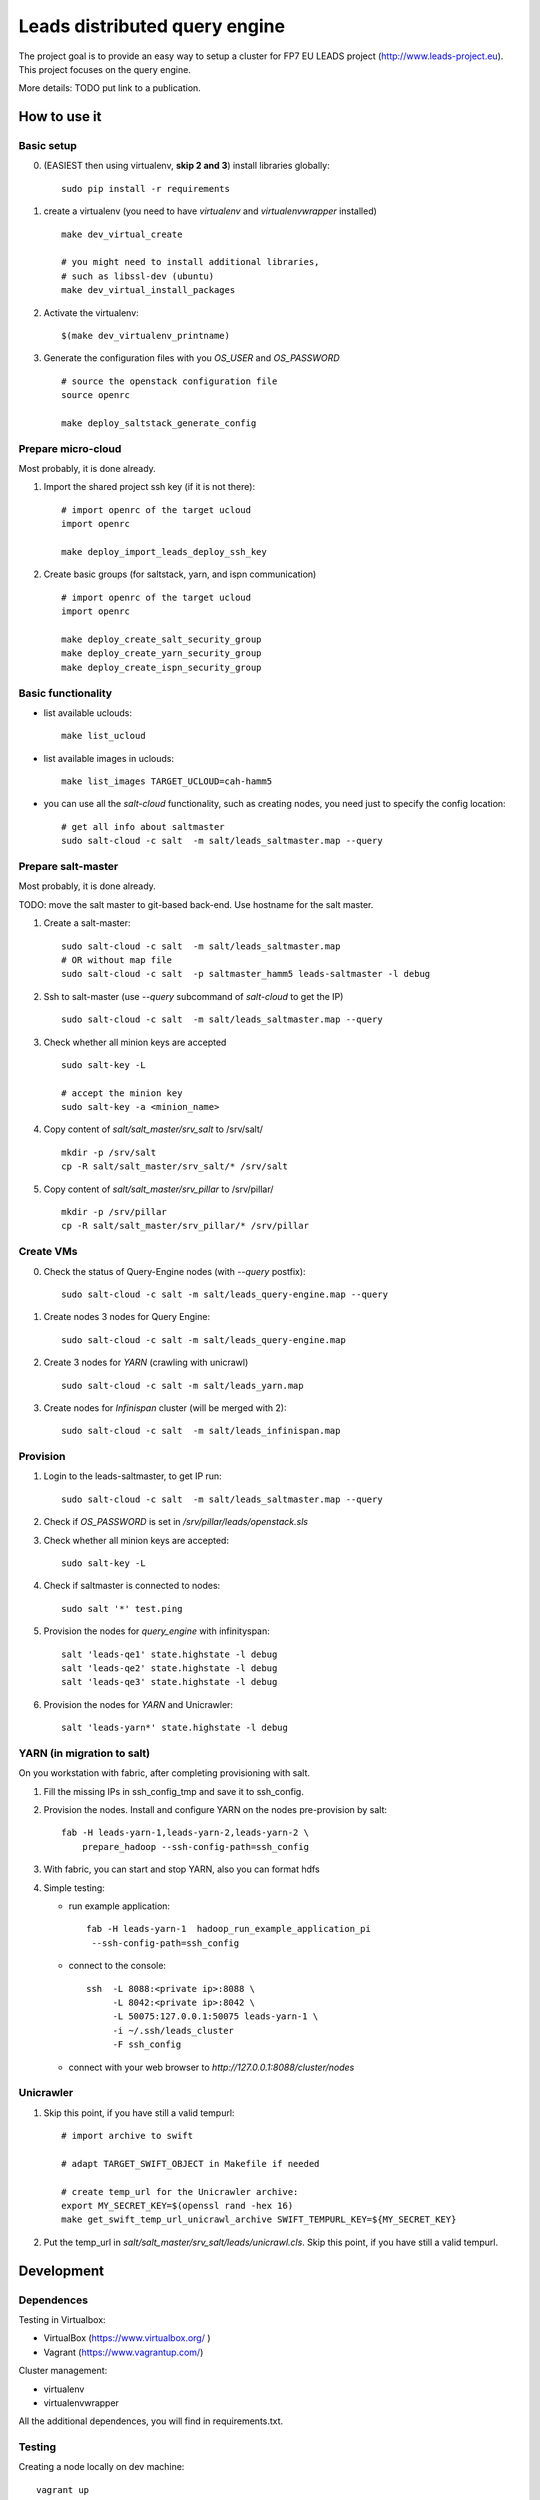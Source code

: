================================
Leads distributed query engine
================================

The project goal is to provide an easy way to setup a cluster for FP7 EU LEADS project (http://www.leads-project.eu). 
This project focuses on the query engine. 

More details: TODO put link to a publication.


How to use it 
===============

Basic setup
----------------

0. (EASIEST then using virtualenv, **skip 2 and 3**) install libraries globally: 
   
   ::

     sudo pip install -r requirements

1. create a virtualenv (you need to have *virtualenv* and *virtualenvwrapper* installed)

   ::

     make dev_virtual_create

     # you might need to install additional libraries,
     # such as libssl-dev (ubuntu)
     make dev_virtual_install_packages

2. Activate the virtualenv:
   
   ::

     $(make dev_virtualenv_printname)

3. Generate the configuration files with you *OS_USER* and *OS_PASSWORD*
   
   ::

     # source the openstack configuration file
     source openrc

     make deploy_saltstack_generate_config

Prepare micro-cloud
-----------------------

Most probably, it is done already.

1. Import the shared project ssh key (if it is not there):

   ::

     # import openrc of the target ucloud
     import openrc

     make deploy_import_leads_deploy_ssh_key

2. Create basic groups (for saltstack, yarn, and ispn communication)

   ::

     # import openrc of the target ucloud
     import openrc
     
     make deploy_create_salt_security_group
     make deploy_create_yarn_security_group
     make deploy_create_ispn_security_group   


Basic functionality
------------------------------


- list available uclouds:

  :: 

    make list_ucloud

- list available images in uclouds:
  
  ::

    make list_images TARGET_UCLOUD=cah-hamm5

- you can use all the *salt-cloud* functionality, such as creating nodes, you need just to specify the config location:
  
  ::

    # get all info about saltmaster
    sudo salt-cloud -c salt  -m salt/leads_saltmaster.map --query

Prepare salt-master
---------------------

Most probably, it is done already.

TODO: move the salt master to git-based back-end. Use hostname for the salt master.

1. Create a salt-master:

   ::
    
     sudo salt-cloud -c salt  -m salt/leads_saltmaster.map
     # OR without map file
     sudo salt-cloud -c salt  -p saltmaster_hamm5 leads-saltmaster -l debug
     
2. Ssh to salt-master (use *--query* subcommand of *salt-cloud* to get the IP)
   
   ::

     sudo salt-cloud -c salt  -m salt/leads_saltmaster.map --query

3. Check whether all minion keys are accepted
   
   ::

     sudo salt-key -L

     # accept the minion key
     sudo salt-key -a <minion_name>

4. Copy content of *salt/salt_master/srv_salt* to /srv/salt/
  
   ::

     mkdir -p /srv/salt
     cp -R salt/salt_master/srv_salt/* /srv/salt

5. Copy content of *salt/salt_master/srv_pillar* to /srv/pillar/

   ::

     mkdir -p /srv/pillar
     cp -R salt/salt_master/srv_pillar/* /srv/pillar

Create VMs
------------------------

0. Check the status of Query-Engine nodes (with *--query* postfix):
   
   ::

     sudo salt-cloud -c salt -m salt/leads_query-engine.map --query

1. Create nodes 3 nodes for Query Engine:
 
   ::

     sudo salt-cloud -c salt -m salt/leads_query-engine.map
 
2. Create 3 nodes for *YARN* (crawling with unicrawl)

   ::

     sudo salt-cloud -c salt -m salt/leads_yarn.map   

3. Create nodes for *Infinispan* cluster (will be merged with 2):
   
   ::

     sudo salt-cloud -c salt  -m salt/leads_infinispan.map

Provision
--------------

1. Login to the leads-saltmaster, to get IP run:

   ::

     sudo salt-cloud -c salt  -m salt/leads_saltmaster.map --query

2. Check if *OS_PASSWORD* is set in */srv/pillar/leads/openstack.sls*

3. Check whether all minion keys are accepted:

   ::

     sudo salt-key -L

4. Check if saltmaster is connected to nodes:

   ::

     sudo salt '*' test.ping
  
5. Provision the nodes for *query_engine* with infinityspan:
   
   ::

     salt 'leads-qe1' state.highstate -l debug
     salt 'leads-qe2' state.highstate -l debug
     salt 'leads-qe3' state.highstate -l debug

6. Provision the nodes for *YARN* and Unicrawler:
   
   :: 

     salt 'leads-yarn*' state.highstate -l debug

YARN (in migration to salt)
-------------------------------

On you workstation with fabric, after completing provisioning with salt.

1. Fill the missing IPs in ssh_config_tmp and save it to ssh_config.

2. Provision the nodes. Install and configure YARN on the nodes pre-provision by salt:

   ::

     fab -H leads-yarn-1,leads-yarn-2,leads-yarn-2 \
         prepare_hadoop --ssh-config-path=ssh_config

3. With fabric, you can start and stop YARN, also you can format hdfs
  
4. Simple testing:
    
   - run example application:
  
     ::
    
       fab -H leads-yarn-1  hadoop_run_example_application_pi
        --ssh-config-path=ssh_config

   - connect to the console:
    
     ::

       ssh  -L 8088:<private ip>:8088 \
            -L 8042:<private ip>:8042 \
            -L 50075:127.0.0.1:50075 leads-yarn-1 \
            -i ~/.ssh/leads_cluster
            -F ssh_config

   -  connect with your web browser to *http://127.0.0.1:8088/cluster/nodes*


Unicrawler
--------------

1. Skip this point, if you have still a valid tempurl:

   ::

    # import archive to swift

    # adapt TARGET_SWIFT_OBJECT in Makefile if needed

    # create temp_url for the Unicrawler archive:
    export MY_SECRET_KEY=$(openssl rand -hex 16)
    make get_swift_temp_url_unicrawl_archive SWIFT_TEMPURL_KEY=${MY_SECRET_KEY}

2. Put the temp_url in *salt/salt_master/srv_salt/leads/unicrawl.cls*. Skip this point, if you have still a valid tempurl.


Development
================

Dependences
---------------

Testing in Virtualbox:

- VirtualBox (https://www.virtualbox.org/ )
- Vagrant (https://www.vagrantup.com/) 

Cluster management:

- virtualenv 
- virtualenvwrapper 
 
All the additional dependences, you will find in requirements.txt.

Testing
------------

Creating a node locally on dev machine:

::

  vagrant up

Resources
=================

- Cloud&Heat Cloud manuals: https://www.cloudandheat.com/en/support.html
